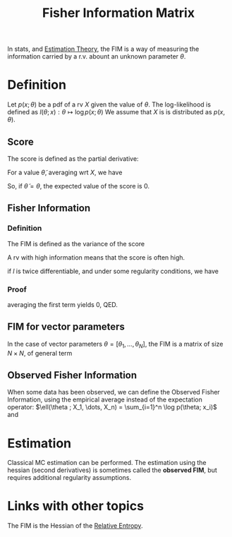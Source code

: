 :PROPERTIES:
:ID:       376e898d-36f4-4f8f-96eb-be7d0d8d8b5e
:END:
#+title: Fisher Information Matrix
#+startup: latexpreview

In stats, and [[id:0bf81a71-2733-4c22-8bad-ae65378a66dd][Estimation Theory]], the FIM is a way of measuring the information carried by a r.v. abount an unknown parameter $\theta$.
* Definition
Let $p(x;\theta)$ be a pdf of a rv $X$ given the value of $\theta$. The log-likelihood is defined as
$l(\theta;x): \theta \mapsto \log p(x;\theta)$
We assume that $X$ is is distributed as $p(x, \theta)$.
** Score
The score is defined as the partial derivative:
\begin{equation}
s(\theta; x) = \frac{\partial}{\partial \theta} l(\theta;x)
\end{equation}

For a value $\tilde{\theta}$, averaging wrt $X$, we have
\begin{align}
\mathbb{E}\left[s(\tilde{\theta},X) \right] &= \int \frac{\partial}{\partial {\theta}} l(\tilde{\theta};x) p(x;\theta)\,\mathrm{d}x \\
&= \int \frac{\frac{\partial}{\partial {\theta}}p(x;\tilde{\theta})}{p(x;\tilde{\theta})}
 p(x;\theta)\,\mathrm{d}x \\
\end{align}
So, if $\tilde{\theta} = \theta$,
the expected value of the score is 0.
** Fisher Information

*** Definition
The FIM is defined as the variance of the score
\begin{equation}
\mathcal{I}(\theta) = \mathbb{E}\left[\left(\frac{\partial}{\partial \theta}l(\theta, X)\right)^2 \mid \theta\right]
\end{equation}
A rv with high information means that the score is often high.

if $l$ is twice differentiable, and under some regularity conditions, we have

\begin{align}
\mathcal{I}(\theta) &= \mathbb{E}\left[\left(\frac{\partial}{\partial \theta}l(\theta, X)\right)^2 \mid \theta\right]  \\
&= - \mathbb{E}\left[\frac{\partial^2}{\partial \theta^2}l(\theta, X)\right]
\end{align}

*** Proof
\begin{align}
\frac{\partial^2}{\partial \theta^2}\log p(x;\theta) &= \frac{\frac{\partial^2}{\partial \theta^2} p(x;\theta)}{p(x;\theta)} - \left(\frac{\frac{\partial}{\partial \theta} p(x;\theta)}{p(x;\theta)}\right)^2 \\
                                                     &=\frac{\frac{\partial^2}{\partial \theta^2} p(x;\theta)}{p(x;\theta)} - \left(\frac{\partial}{\partial \theta}\log p(x;\theta)\right)^2 \\
\end{align}
averaging the first term yields 0, QED.

** FIM for vector parameters
In the case of vector parameters $\theta = [\theta_1,\dots,\theta_N]$, the FIM is a matrix of size $N\times N$, of general term
\begin{align}
[\mathcal{I}(\theta)]_{i,j} &= \mathbb{E}\left[\left(\frac{\partial}{\partial \theta_i}l(\theta;X)\right)\left(\frac{\partial}{\partial \theta_j}l(\theta;X)\right)\mid \theta\right] \\
&= \mathbb{E}\left[\left(\frac{\partial}{\partial \theta} l(\theta;x)\right)\left(\frac{\partial}{\partial \theta} l(\theta;x)\right)^T\right] \\ &= -\mathbb{E}\left[\frac{\partial^2}{\partial \theta_i \theta_j} l(\theta;x)\mid \theta\right]
\end{align}

** Observed Fisher Information
:PROPERTIES:
:ID:       d06c7651-0d59-45ae-b022-36c8ac31c6c7
:END:
When some data has been observed, we can define the Observed Fisher
Information, using the empirical average instead of the expectation
operator:
$\ell(\theta ; X_1, \dots, X_n) = \sum_{i=1}^n \log p(\theta; x_i)$
and
\begin{equation}
\mathcal{J}(\theta^*) = - \nabla \nabla^T \ell(\theta^*)
\end{equation}


* Estimation
Classical MC estimation can be performed. The estimation using the hessian (second derivatives) is sometimes called the *observed FIM*, but requires additional regularity assumptions.

* Links with other topics
The FIM is the Hessian of the [[id:33a6b5ee-82e8-489a-858d-a634db231132][Relative Entropy]].


